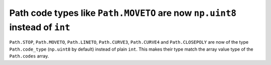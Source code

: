 Path code types like ``Path.MOVETO`` are now ``np.uint8`` instead of ``int``
````````````````````````````````````````````````````````````````````````````

``Path.STOP``, ``Path.MOVETO``, ``Path.LINETO``, ``Path.CURVE3``,
``Path.CURVE4`` and ``Path.CLOSEPOLY`` are now of the type ``Path.code_type``
(``np.uint8`` by default) instead of plain ``int``. This makes their type
match the array value type of the ``Path.codes`` array.
